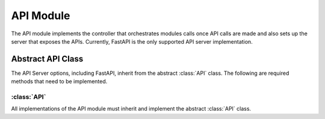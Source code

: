 API Module
=================

The API module implements the controller that orchestrates modules calls once API calls are made and also sets up the server that exposes the APIs. Currently, FastAPI is the only supported API server implementation.

Abstract API Class
-------------------

The API Server options, including FastAPI, inherit from the abstract :class:`API` class. The following are required methods that need to be implemented.

:class:`API`
^^^^^^^^^^^^

All implementations of the API module must inherit and implement the abstract :class:`API` class. 

.. method:: heartbeat(self) -> int
   :noindex:

   Returns the current server time in nanoseconds to check if the server is alive.

   :return: The current server time in nanoseconds.
   :rtype: int

.. method:: scan_db(self, scanner_request: ScannerRequest) -> bool
   :noindex:

   Initiates the scanning of a database using the provided scanner request.

   :param scanner_request: The scanner request.
   :type scanner_request: ScannerRequest
   :return: True if the scanning was initiated successfully; otherwise, False.
   :rtype: bool

.. method:: answer_question(self, question_request: QuestionRequest) -> NLQueryResponse
   :noindex:

   Provides a response to a user's question based on the provided question request.

   :param question_request: The question request.
   :type question_request: QuestionRequest
   :return: The NLQueryResponse containing the response to the user's question.
   :rtype: NLQueryResponse

.. method:: connect_database(self, database_connection_request: DatabaseConnectionRequest) -> bool
   :noindex:

   Establishes a connection to a database using the provided connection request.

   :param database_connection_request: The database connection request.
   :type database_connection_request: DatabaseConnectionRequest
   :return: True if the connection was established successfully; otherwise, False.
   :rtype: bool

.. method:: add_description(self, db_name: str, table_name: str, table_description_request: TableDescriptionRequest) -> bool
   :noindex:

   Adds a description to a specific table within a database based on the provided table description request.

   :param db_name: The name of the database.
   :type db_name: str
   :param table_name: The name of the table.
   :type table_name: str
   :param table_description_request: The table description request.
   :type table_description_request: TableDescriptionRequest
   :return: True if the description was added successfully; otherwise, False.
   :rtype: bool

.. method:: add_golden_records(self, golden_records: List[GoldenRecordRequest]) -> List[GoldenRecord]
   :noindex:

   Adds golden records to the vector stores based on the provided list.

   :param golden_records: A list of golden record requests.
   :type golden_records: List[GoldenRecordRequest]
   :return: A list of added GoldenRecord objects.
   :rtype: List[GoldenRecord]

.. method:: execute_query(self, query: Query) -> tuple[str, dict]
   :noindex:

   Executes a query using the provided Query object and returns the query result.

   :param query: The query to execute.
   :type query: Query
   :return: A tuple containing the query status and result.
   :rtype: tuple[str, dict]

.. method:: update_query(self, query_id: str, query: UpdateQueryRequest) -> NLQueryResponse
   :noindex:

   Updates a query using the provided query ID and UpdateQueryRequest.

   :param query_id: The ID of the query to update.
   :type query_id: str
   :param query: The update query request.
   :type query: UpdateQueryRequest
   :return: The NLQueryResponse containing the result of the query update.
   :rtype: NLQueryResponse

.. method:: execute_temp_query(self, query_id: str, query: ExecuteTempQueryRequest) -> NLQueryResponse
   :noindex:

   Executes a temporary query using the provided query ID and ExecuteTempQueryRequest.

   :param query_id: The ID of the temporary query to execute.
   :type query_id: str
   :param query: The temporary query request.
   :type query: ExecuteTempQueryRequest
   :return: The NLQueryResponse containing the result of the temporary query execution.
   :rtype: NLQueryResponse

.. method:: get_scanned_databases(self, db_alias: str) -> ScannedDBResponse
   :noindex:

   Retrieves information about scanned databases based on a database alias.

   :param db_alias: The alias of the database.
   :type db_alias: str
   :return: The ScannedDBResponse containing information about scanned databases.
   :rtype: ScannedDBResponse

.. method:: delete_golden_record(self, golden_record_id: str) -> dict
   :noindex:

   Deletes a golden record based on its ID.

   :param golden_record_id: The ID of the golden record to delete.
   :type golden_record_id: str
   :return: A dictionary containing information about the deleted golden record.
   :rtype: dict

.. method:: get_golden_records(self, page: int = 1, limit: int = 10) -> List[GoldenRecord]
   :noindex:

   Retrieves a list of golden records with pagination support.

   :param page: The page number (default is 1).
   :type page: int
   :param limit: The maximum number of records per page (default is 10).
   :type limit: int
   :return: A list of retrieved GoldenRecord objects.
   :rtype: List[GoldenRecord]


